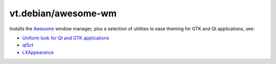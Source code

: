vt.debian/awesome-wm
====================

.. This file was generated by Ansigenome. Do not edit this file directly but
.. instead have a look at the files in the ./meta/ directory.




Installs the `Awesome <https://awesomewm.org/>`_ window manager, plus a
selection of utilities to ease theming for GTK and Qt applications, see:

- `Uniform look for Qt and GTK applications
  <https://wiki.archlinux.org/index.php/Uniform_look_for_Qt_and_GTK_applications>`_
- `qt5ct <https://sourceforge.net/projects/qt5ct/>`_
- `LXAppearance <https://wiki.lxde.org/en/LXAppearance>`_








